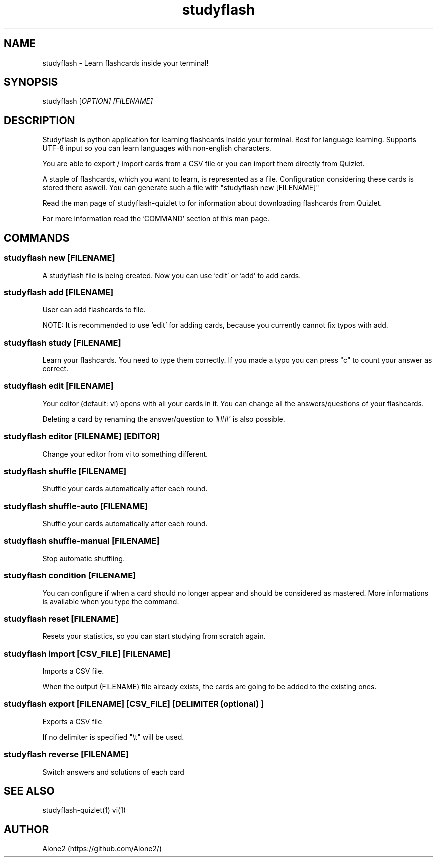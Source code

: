 .TH studyflash 1 "17 June 2020" "1.1.3" "studyflash man page"

.SH NAME 
studyflash \- Learn flashcards inside your terminal!

.SH SYNOPSIS
studyflash [\fIOPTION\fI] [\fIFILENAME\fI]

.SH DESCRIPTION
.PP
Studyflash is python application for learning flashcards inside your terminal. 
Best for language learning. 
Supports UTF-8 input so you can learn languages with non-english characters.
.PP
You are able to export / import cards from a CSV file or you can import them directly from Quizlet.
.PP
A staple of flashcards, which you want to learn, is represented as a file.
Configuration considering these cards is stored there aswell.
You can generate such a file with "studyflash new [FILENAME]"
.PP
Read the man page of studyflash-quizlet to for information about downloading flashcards from Quizlet.
.PP
For more information read the 'COMMAND' section of this man page.

.SH COMMANDS

.SS
studyflash new [\fIFILENAME\fR]
.PP
A studyflash file is being created. Now you can use 'edit' or 'add' to add cards.

.SS 
studyflash add [\fIFILENAME\fR]
.PP
User can add flashcards to file.
.PP
NOTE: It is recommended to use 'edit' for adding cards, because you currently cannot fix typos with add.

.SS 
studyflash study [\fIFILENAME\fR]
.PP
Learn your flashcards.
You need to type them correctly.
If you made a typo you can press "c" to count your answer as correct.

.SS
studyflash edit [\fIFILENAME\fR]
.PP
Your editor (default: vi) opens with all your cards in it. 
You can change all the answers/questions of your flashcards. 
.PP
Deleting a card by renaming the answer/question to '###' is also possible.

.SS
studyflash editor [\fIFILENAME\fR] [\fIEDITOR\fR]
.PP
Change your editor from vi to something different. 

.SS
studyflash shuffle [\fIFILENAME\fR]
.PP 
Shuffle your cards automatically after each round.

.SS
studyflash shuffle\-auto [\fIFILENAME\fR]
.PP 
Shuffle your cards automatically after each round.

.SS
studyflash shuffle\-manual [\fIFILENAME\fR]
.PP 
Stop automatic shuffling.

.SS 
studyflash condition [\fIFILENAME\fR]
.PP
You can configure if when a card should no longer appear and should be considered as mastered.
More informations is available when you type the command.

.SS
studyflash reset [\fIFILENAME\fR]
.PP
Resets your statistics, so you can start studying from scratch again.

.SS
studyflash import [\fICSV_FILE\fR] [\fIFILENAME\fR]
.PP
Imports a CSV file.
.PP
When the output (FILENAME) file already exists, the cards are going to be added to the existing ones.

.SS
studyflash export [\fIFILENAME\fR] [\fICSV_FILE\fR] [\fIDELIMITER\fR (optional) ]
.PP
Exports a CSV file
.PP
If no delimiter is specified "\\t" will be used.

.SS 
studyflash reverse [\fIFILENAME\fR]
.PP
Switch answers and solutions of each card

.SH SEE ALSO
studyflash-quizlet(1)
vi(1)
.SH AUTHOR
Alone2 (https://github.com/Alone2/)
